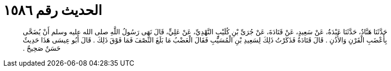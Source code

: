 
= الحديث رقم ١٥٨٦

[quote.hadith]
حَدَّثَنَا هَنَّادٌ، حَدَّثَنَا عَبْدَةُ، عَنْ سَعِيدٍ، عَنْ قَتَادَةَ، عَنْ جُرَىِّ بْنِ كُلَيْبٍ النَّهْدِيِّ، عَنْ عَلِيٍّ، قَالَ نَهَى رَسُولُ اللَّهِ صلى الله عليه وسلم أَنْ يُضَحَّى بِأَعْضَبِ الْقَرْنِ وَالأُذُنِ ‏.‏ قَالَ قَتَادَةُ فَذَكَرْتُ ذَلِكَ لِسَعِيدِ بْنِ الْمُسَيَّبِ فَقَالَ الْعَضْبُ مَا بَلَغَ النِّصْفَ فَمَا فَوْقَ ذَلِكَ ‏.‏ قَالَ أَبُو عِيسَى هَذَا حَدِيثٌ حَسَنٌ صَحِيحٌ ‏.‏